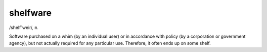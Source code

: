 .. _shelfware:

============================================================
shelfware
============================================================

/shelf´weir/, n\.

Software purchased on a whim (by an individual user) or in accordance with policy (by a corporation or government agency), but not actually required for any particular use.
Therefore, it often ends up on some shelf.

